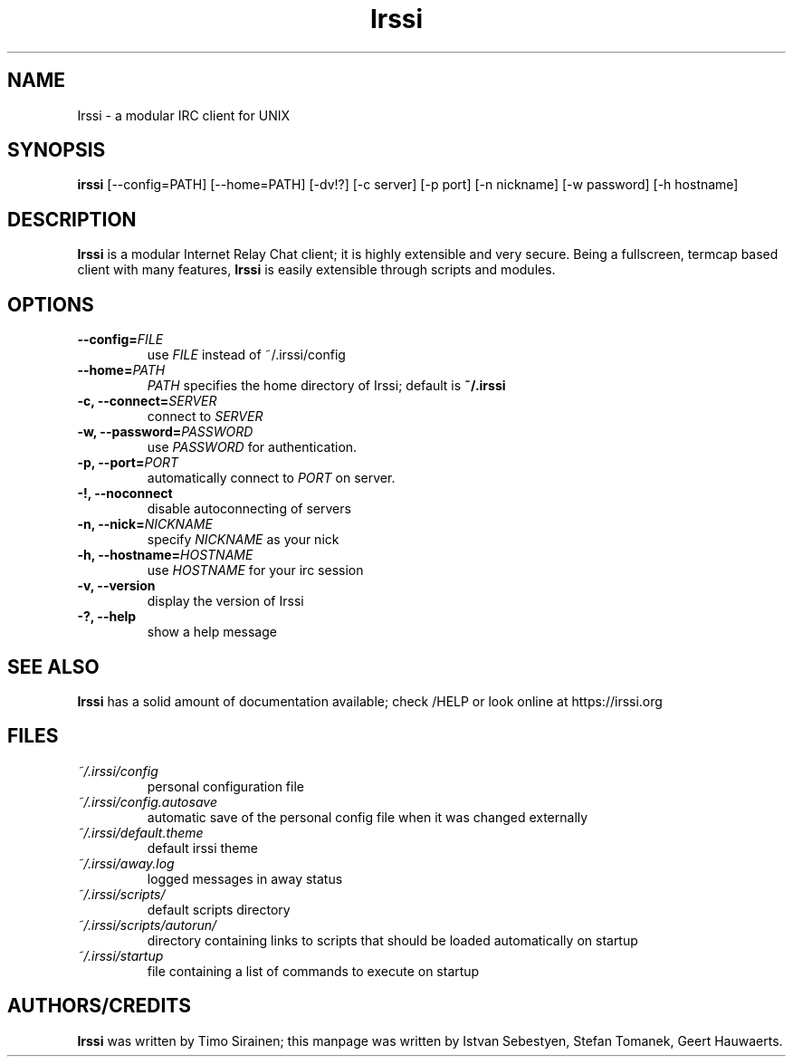 .TH Irssi 1 "June 2015" "Irssi IRC client"
.SH NAME
Irssi \- a modular IRC client for UNIX
.SH SYNOPSIS
.B irssi
[--config=PATH] [--home=PATH] [-dv!?] [-c server] [-p port] [-n nickname]
[-w password] [-h hostname]
.SH DESCRIPTION
.B Irssi
is a modular Internet Relay Chat client; it is highly extensible and
very secure. Being a fullscreen, termcap based client with many
features,
.B Irssi
is easily extensible through scripts and modules.
.SH OPTIONS
.TP
.BI "\-\-config="FILE
use 
.I FILE
instead of ~/.irssi/config
.TP
.BI "\-\-home="PATH
.I PATH 
specifies the home directory of Irssi; default is 
.BR ~/.irssi
.TP
.BI "\-c, \-\-connect="SERVER
connect to 
.I SERVER
.TP
.BI "\-w, \-\-password="PASSWORD
use
.I PASSWORD 
for authentication.
.TP
.BI "\-p, \-\-port="PORT
automatically connect to 
.I PORT 
on server.
.TP
.BI "\-!, \-\-noconnect"
disable autoconnecting of servers
.TP
.BI "\-n, \-\-nick="NICKNAME
specify 
.I NICKNAME 
as your nick
.TP
.BI "\-h, \-\-hostname="HOSTNAME
use
.I HOSTNAME
for your irc session
.TP
.BI "\-v, \-\-version"
display the version of Irssi
.TP
.BI "\-?, \-\-help"
show a help message
.SH SEE ALSO
.B Irssi
has a solid amount of documentation available; check /HELP or look online
at https://irssi.org
.SH FILES
.TP
.I ~/.irssi/config
personal configuration file
.TP
.I ~/.irssi/config.autosave
automatic save of the personal config file when it was changed externally
.TP
.I ~/.irssi/default.theme
default irssi theme
.TP
.I ~/.irssi/away.log
logged messages in away status
.TP
.I ~/.irssi/scripts/
default scripts directory
.TP
.I ~/.irssi/scripts/autorun/
directory containing links to scripts that should be loaded
automatically on startup
.TP
.I ~/.irssi/startup
file containing a list of commands to execute on startup
.SH AUTHORS/CREDITS
.B Irssi
was written by Timo Sirainen; this manpage was written by Istvan Sebestyen, Stefan Tomanek, Geert Hauwaerts.

